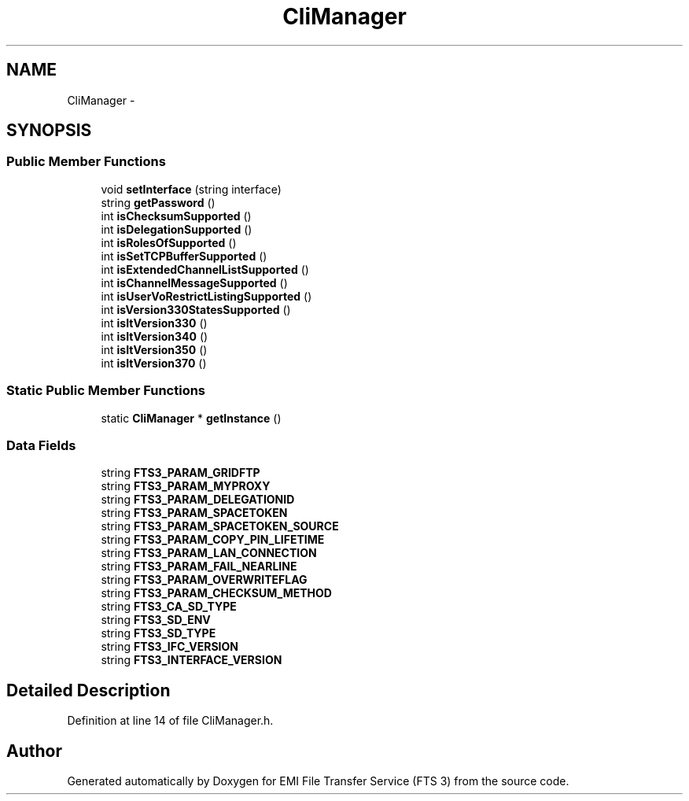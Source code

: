 .TH "CliManager" 3 "Wed Feb 8 2012" "Version 0.0.0" "EMI File Transfer Service (FTS 3)" \" -*- nroff -*-
.ad l
.nh
.SH NAME
CliManager \- 
.SH SYNOPSIS
.br
.PP
.SS "Public Member Functions"

.in +1c
.ti -1c
.RI "void \fBsetInterface\fP (string interface)"
.br
.ti -1c
.RI "string \fBgetPassword\fP ()"
.br
.ti -1c
.RI "int \fBisChecksumSupported\fP ()"
.br
.ti -1c
.RI "int \fBisDelegationSupported\fP ()"
.br
.ti -1c
.RI "int \fBisRolesOfSupported\fP ()"
.br
.ti -1c
.RI "int \fBisSetTCPBufferSupported\fP ()"
.br
.ti -1c
.RI "int \fBisExtendedChannelListSupported\fP ()"
.br
.ti -1c
.RI "int \fBisChannelMessageSupported\fP ()"
.br
.ti -1c
.RI "int \fBisUserVoRestrictListingSupported\fP ()"
.br
.ti -1c
.RI "int \fBisVersion330StatesSupported\fP ()"
.br
.ti -1c
.RI "int \fBisItVersion330\fP ()"
.br
.ti -1c
.RI "int \fBisItVersion340\fP ()"
.br
.ti -1c
.RI "int \fBisItVersion350\fP ()"
.br
.ti -1c
.RI "int \fBisItVersion370\fP ()"
.br
.in -1c
.SS "Static Public Member Functions"

.in +1c
.ti -1c
.RI "static \fBCliManager\fP * \fBgetInstance\fP ()"
.br
.in -1c
.SS "Data Fields"

.in +1c
.ti -1c
.RI "string \fBFTS3_PARAM_GRIDFTP\fP"
.br
.ti -1c
.RI "string \fBFTS3_PARAM_MYPROXY\fP"
.br
.ti -1c
.RI "string \fBFTS3_PARAM_DELEGATIONID\fP"
.br
.ti -1c
.RI "string \fBFTS3_PARAM_SPACETOKEN\fP"
.br
.ti -1c
.RI "string \fBFTS3_PARAM_SPACETOKEN_SOURCE\fP"
.br
.ti -1c
.RI "string \fBFTS3_PARAM_COPY_PIN_LIFETIME\fP"
.br
.ti -1c
.RI "string \fBFTS3_PARAM_LAN_CONNECTION\fP"
.br
.ti -1c
.RI "string \fBFTS3_PARAM_FAIL_NEARLINE\fP"
.br
.ti -1c
.RI "string \fBFTS3_PARAM_OVERWRITEFLAG\fP"
.br
.ti -1c
.RI "string \fBFTS3_PARAM_CHECKSUM_METHOD\fP"
.br
.ti -1c
.RI "string \fBFTS3_CA_SD_TYPE\fP"
.br
.ti -1c
.RI "string \fBFTS3_SD_ENV\fP"
.br
.ti -1c
.RI "string \fBFTS3_SD_TYPE\fP"
.br
.ti -1c
.RI "string \fBFTS3_IFC_VERSION\fP"
.br
.ti -1c
.RI "string \fBFTS3_INTERFACE_VERSION\fP"
.br
.in -1c
.SH "Detailed Description"
.PP 
Definition at line 14 of file CliManager.h.

.SH "Author"
.PP 
Generated automatically by Doxygen for EMI File Transfer Service (FTS 3) from the source code.
